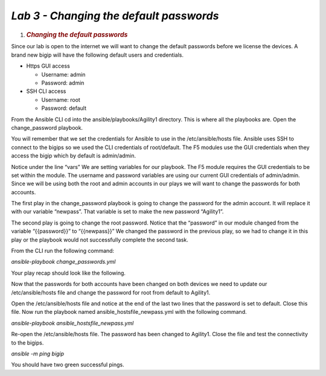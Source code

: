 *Lab 3 - Changing the default passwords*
=======================================

1. .. rubric:: *Changing the default passwords*
      :name: lab-3---changing-the-default-passwords
      :class: H1

Since our lab is open to the internet we will want to change the default
passwords before we license the devices. A brand new bigip will have the
following default users and credentials.

-  Https GUI access

   -  Username: admin

   -  Password: admin

-  SSH CLI access

   -  Username: root

   -  Password: default

From the Ansible CLI cd into the ansible/playbooks/Agility1 directory.
This is where all the playbooks are. Open the change\_password playbook.

You will remember that we set the credentials for Ansible to use in the
/etc/ansible/hosts file. Ansible uses SSH to connect to the bigips so we
used the CLI credentials of root/default. The F5 modules use the GUI
credentials when they access the bigip which by default is admin/admin.

Notice under the line “vars” We are setting variables for our playbook.
The F5 module requires the GUI credentials to be set within the module.
The username and password variables are using our current GUI
credentials of admin/admin. Since we will be using both the root and
admin accounts in our plays we will want to change the passwords for
both accounts.

The first play in the change\_password playbook is going to change the
password for the admin account. It will replace it with our variable
“newpass”. That variable is set to make the new password “Agility1”.

The second play is going to change the root password. Notice that the
“password” in our module changed from the variable “{{password}}” to
“{{newpass}}” We changed the password in the previous play, so we had to
change it in this play or the playbook would not successfully complete
the second task.

From the CLI run the following command:

*ansible-playbook change\_passwords.yml*

Your play recap should look like the following.

|image9|

Now that the passwords for both accounts have been changed on both
devices we need to update our /etc/ansible/hosts file and change the
password for root from default to Agility1.

Open the /etc/ansible/hosts file and notice at the end of the last two
lines that the password is set to default. Close this file. Now run the
playbook named ansible\_hostsfile\_newpass.yml with the following
command.

*ansible-playbook ansible\_hostsfile\_newpass.yml*

Re-open the /etc/ansible/hosts file. The password has been changed to
Agility1. Close the file and test the connectivity to the bigips.

*ansible -m ping bigip*

You should have two green successful pings.

.. |image9| image:: media/image10.png
   :width: 6.53194in
   :height: 2.06667in